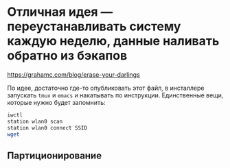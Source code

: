 * Отличная идея --- переустанавливать систему каждую неделю, данные наливать обратно из бэкапов
https://grahamc.com/blog/erase-your-darlings

По идее, достаточно где-то опубликовать этот файл, в инсталлере запускать ~tmux~ и ~emacs~ и накатывать по инструкции. Единственные вещи, которые нужно будет запомнить:

#+begin_src sh
iwctl
station wlan0 scan
station wlan0 connect SSID
wget 
#+end_src

** Партиционирование

